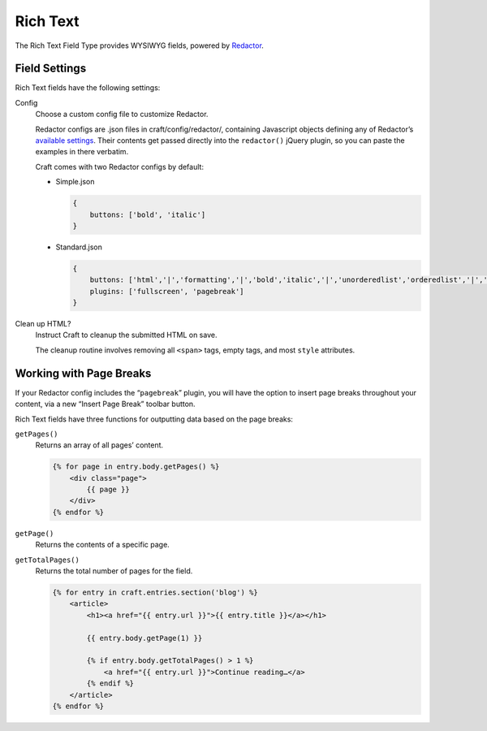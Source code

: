 Rich Text
=======

The Rich Text Field Type provides WYSIWYG fields, powered by `Redactor <http://imperavi.com/redactor/>`_.

Field Settings
--------------

Rich Text fields have the following settings:

Config
    Choose a custom config file to customize Redactor.

    Redactor configs are .json files in craft/config/redactor/, containing Javascript objects defining any of Redactor’s `available settings <http://imperavi.com/redactor/docs/settings/>`_. Their contents get passed directly into the ``redactor()`` jQuery plugin, so you can paste the examples in there verbatim.

    Craft comes with two Redactor configs by default:

    * Simple.json

      .. code-block:: js

          {
              buttons: ['bold', 'italic']
          }

    * Standard.json

      .. code-block:: js

          {
              buttons: ['html','|','formatting','|','bold','italic','|','unorderedlist','orderedlist','|','link','image','video'],
              plugins: ['fullscreen', 'pagebreak']
          }

Clean up HTML?
    Instruct Craft to cleanup the submitted HTML on save.

    The cleanup routine involves removing all ``<span>`` tags, empty tags, and most ``style`` attributes.


Working with Page Breaks
------------------------

If your Redactor config includes the “``pagebreak``” plugin, you will have the option to insert page breaks throughout your content, via a new “Insert Page Break” toolbar button.

Rich Text fields have three functions for outputting data based on the page breaks:

``getPages()``
    Returns an array of all pages’ content.

    .. code-block:: html

        {% for page in entry.body.getPages() %}
            <div class="page">
                {{ page }}
            </div>
        {% endfor %}

``getPage()``
    Returns the contents of a specific page.

``getTotalPages()``
    Returns the total number of pages for the field.

    .. code-block:: html

        {% for entry in craft.entries.section('blog') %}
            <article>
                <h1><a href="{{ entry.url }}">{{ entry.title }}</a></h1>

                {{ entry.body.getPage(1) }}

                {% if entry.body.getTotalPages() > 1 %}
                    <a href="{{ entry.url }}">Continue reading…</a>
                {% endif %}
            </article>
        {% endfor %}
